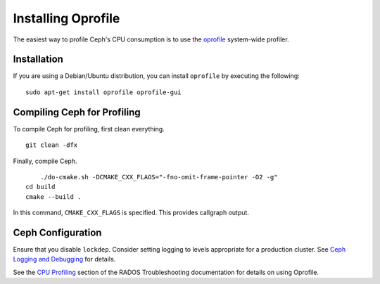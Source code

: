 =====================
 Installing Oprofile
=====================

The easiest way to profile Ceph's CPU consumption is to use the `oprofile`_
system-wide profiler.

.. _oprofile: http://oprofile.sourceforge.net/about/

Installation
============

If you are using a Debian/Ubuntu distribution, you can install ``oprofile`` by
executing the following::

	sudo apt-get install oprofile oprofile-gui
	

Compiling Ceph for Profiling
============================

To compile Ceph for profiling, first clean everything. ::

    git clean -dfx
	
Finally, compile Ceph. ::

	./do-cmake.sh -DCMAKE_CXX_FLAGS="-fno-omit-frame-pointer -O2 -g"
    cd build
    cmake --build .

In this command, ``CMAKE_CXX_FLAGS`` is specified. This provides callgraph output.

Ceph Configuration 
==================

Ensure that you disable ``lockdep``. Consider setting logging to 
levels appropriate for a production cluster. See `Ceph Logging and Debugging`_ 
for details.

.. _Ceph Logging and Debugging: ../../rados/troubleshooting/log-and-debug

See the `CPU Profiling`_ section of the RADOS Troubleshooting documentation for details on using Oprofile.


.. _CPU Profiling: ../../rados/troubleshooting/cpu-profiling
